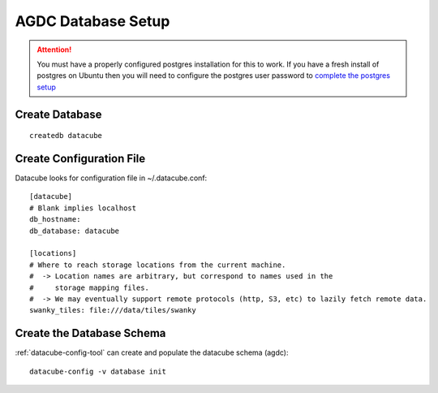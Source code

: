 AGDC Database Setup
===================

.. attention::

    You must have a properly configured postgres installation for this to work. If you have a fresh install of postgres on Ubuntu then you will need to configure the postgres user password to `complete the postgres setup <https://help.ubuntu.com/community/PostgreSQL>`_


Create Database
---------------
::

    createdb datacube

Create Configuration File
-------------------------
Datacube looks for configuration file in ~/.datacube.conf::

    [datacube]
    # Blank implies localhost
    db_hostname:
    db_database: datacube

    [locations]
    # Where to reach storage locations from the current machine.
    #  -> Location names are arbitrary, but correspond to names used in the
    #     storage mapping files.
    #  -> We may eventually support remote protocols (http, S3, etc) to lazily fetch remote data.
    swanky_tiles: file:///data/tiles/swanky

Create the Database Schema
--------------------------
:ref:`datacube-config-tool` can create and populate the datacube schema (agdc)::

    datacube-config -v database init
